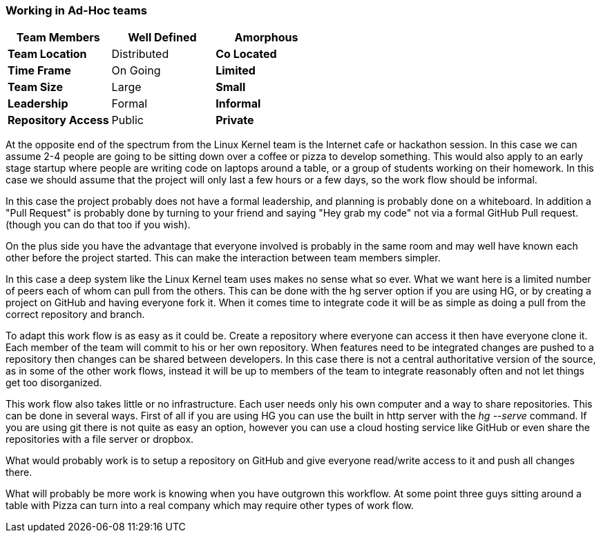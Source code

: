=== Working in Ad-Hoc teams


[grid="rows",format="csv"]
[options="header",cols="<s,<,<"]
|===========================
Team Members, Well Defined , *Amorphous*
Team Location, Distributed, *Co Located*
Time Frame, On Going, *Limited*
Team Size, Large, *Small*
Leadership, Formal, *Informal*
Repository Access, Public, *Private*
|===========================

At the opposite end of the spectrum from the Linux Kernel team is the
Internet cafe or hackathon session. In this case we can assume 2-4
people are going to be sitting down over a coffee or pizza to develop
something. This would also apply to an early stage startup where
people are writing code on laptops around a table, or a group of
students working on their homework. In this case we should assume that
the project will only last a few hours or a few days, so the work flow
should be informal. 

In this case the project probably does not have a formal leadership,
and planning is probably done on a whiteboard. In addition a "Pull
Request" is probably done by turning to your friend and saying "Hey
grab my code" not via a formal GitHub Pull request. (though you can do
that too if you wish). 

On the plus side you have the advantage that everyone involved is
probably in the same room and may well have known each other before
the project started. This can make the interaction between team
members simpler.

In this case a deep system like the Linux Kernel team uses makes no
sense what so ever. What we want here is a limited number of peers
each of whom can pull from the others. This can be done with the hg
server option if you are using HG, or by creating a project on GitHub
and having everyone fork it. When it comes time to integrate code it
will be as simple as doing a pull from the correct repository and
branch. 

To adapt this work flow is as easy as it could be. Create a repository
where everyone can access it then have everyone clone it. Each member
of the team will commit to his or her own repository. When features
need to be integrated changes are pushed to a repository then changes
can be shared between developers. In this case there is not a central
authoritative version of the source, as in some of the other
work flows, instead it will be up to members of the team to integrate
reasonably often and not let things get too disorganized.

This work flow also takes little or no infrastructure. Each user needs
only his own computer and a way to share repositories. This can be
done in several ways. First of all if you are using HG you can use the
built in http server with the _hg --serve_ command. If you are using
git there is not quite as easy an option, however you can use a cloud
hosting service like GitHub or even share the repositories with a file
server or dropbox.

What would probably work is to setup a repository on GitHub and give
everyone read/write access to it and push all changes there. 

What will probably be more work is knowing when you have outgrown this
workflow. At some point three guys sitting around a table with Pizza
can turn into a real company which may require other types of
work flow.

